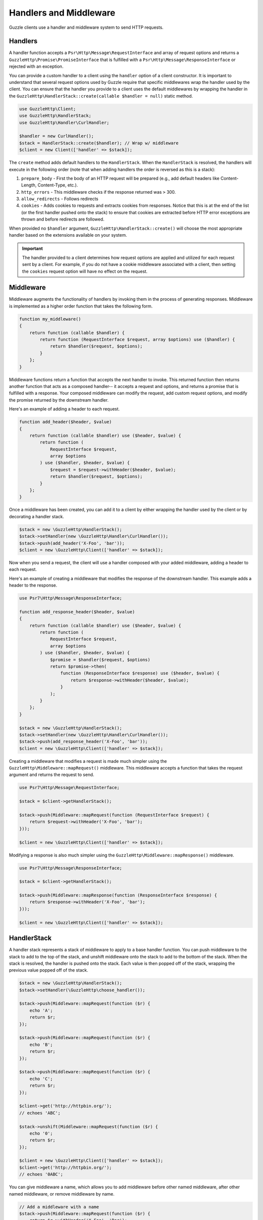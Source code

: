 =======================
Handlers and Middleware
=======================

Guzzle clients use a handler and middleware system to send HTTP requests.

Handlers
========

A handler function accepts a ``Psr\Http\Message\RequestInterface`` and array of
request options and returns a ``GuzzleHttp\Promise\PromiseInterface`` that is
fulfilled with a ``Psr\Http\Message\ResponseInterface`` or rejected with an
exception.

You can provide a custom handler to a client using the ``handler`` option of
a client constructor. It is important to understand that several request
options used by Guzzle require that specific middlewares wrap the handler used
by the client. You can ensure that the handler you provide to a client uses the
default middlewares by wrapping the handler in the
``GuzzleHttp\HandlerStack::create(callable $handler = null)`` static method.

.. code-block:: php

    use GuzzleHttp\Client;
    use GuzzleHttp\HandlerStack;
    use GuzzleHttp\Handler\CurlHandler;

    $handler = new CurlHandler();
    $stack = HandlerStack::create($handler); // Wrap w/ middleware
    $client = new Client(['handler' => $stack]);

The ``create`` method adds default handlers to the ``HandlerStack``. When the
``HandlerStack`` is resolved, the handlers will execute in the following order
(note that when adding handlers the order is reversed as this is a stack):

1. ``prepare_body`` - First the body of an HTTP request will be prepared (e.g.,
   add default headers like Content-Length, Content-Type, etc.).
2. ``http_errors`` - This middleware checks if the response returned was ``>``
   300.
3. ``allow_redirects`` - Follows redirects
4. ``cookies`` - Adds cookies to requests and extracts cookies from responses.
   Notice that this is at the end of the list (or the first handler pushed
   onto the stack) to ensure that cookies are extracted before HTTP error
   exceptions are thrown and before redirects are followed.

When provided no ``$handler`` argument, ``GuzzleHttp\HandlerStack::create()``
will choose the most appropriate handler based on the extensions available on
your system.

.. important::

    The handler provided to a client determines how request options are applied
    and utilized for each request sent by a client. For example, if you do not
    have a cookie middleware associated with a client, then setting the
    ``cookies`` request option will have no effect on the request.


Middleware
==========

Middleware augments the functionality of handlers by invoking them in the
process of generating responses. Middleware is implemented as a higher order
function that takes the following form.

.. code-block:: php

    function my_middleware()
    {
        return function (callable $handler) {
            return function (RequestInterface $request, array $options) use ($handler) {
                return $handler($request, $options);
            }
        };
    }

Middleware functions return a function that accepts the next handler to invoke.
This returned function then returns another function that acts as a composed
handler-- it accepts a request and options, and returns a promise that is
fulfilled with a response. Your composed middleware can modify the request,
add custom request options, and modify the promise returned by the downstream
handler.

Here's an example of adding a header to each request.

.. code-block:: php

    function add_header($header, $value)
    {
        return function (callable $handler) use ($header, $value) {
            return function (
                RequestInterface $request,
                array $options
            ) use ($handler, $header, $value) {
                $request = $request->withHeader($header, $value);
                return $handler($request, $options);
            }
        };
    }

Once a middleware has been created, you can add it to a client by either
wrapping the handler used by the client or by decorating a handler stack.

.. code-block:: php

    $stack = new \GuzzleHttp\HandlerStack();
    $stack->setHandler(new \GuzzleHttp\Handler\CurlHandler());
    $stack->push(add_header('X-Foo', 'bar'));
    $client = new \GuzzleHttp\Client(['handler' => $stack]);

Now when you send a request, the client will use a handler composed with your
added middleware, adding a header to each request.

Here's an example of creating a middleware that modifies the response of the
downstream handler. This example adds a header to the response.

.. code-block:: php

    use Psr7\Http\Message\ResponseInterface;

    function add_response_header($header, $value)
    {
        return function (callable $handler) use ($header, $value) {
            return function (
                RequestInterface $request,
                array $options
            ) use ($handler, $header, $value) {
                $promise = $handler($request, $options)
                return $promise->then(
                    function (ResponseInterface $response) use ($header, $value) {
                        return $response->withHeader($header, $value);
                    }
                );
            }
        };
    }

    $stack = new \GuzzleHttp\HandlerStack();
    $stack->setHandler(new \GuzzleHttp\Handler\CurlHandler());
    $stack->push(add_response_header('X-Foo', 'bar'));
    $client = new \GuzzleHttp\Client(['handler' => $stack]);

Creating a middleware that modifies a request is made much simpler using the
``GuzzleHttp\Middleware::mapRequest()`` middleware. This middleware accepts
a function that takes the request argument and returns the request to send.

.. code-block:: php

    use Psr7\Http\Message\RequestInterface;

    $stack = $client->getHandlerStack();

    $stack->push(Middleware::mapRequest(function (RequestInterface $request) {
        return $request->withHeader('X-Foo', 'bar');
    }));

    $client = new \GuzzleHttp\Client(['handler' => $stack]);

Modifying a response is also much simpler using the
``GuzzleHttp\Middleware::mapResponse()`` middleware.

.. code-block:: php

    use Psr7\Http\Message\ResponseInterface;

    $stack = $client->getHandlerStack();

    $stack->push(Middleware::mapResponse(function (ResponseInterface $response) {
        return $response->withHeader('X-Foo', 'bar');
    }));

    $client = new \GuzzleHttp\Client(['handler' => $stack]);


HandlerStack
============

A handler stack represents a stack of middleware to apply to a base handler
function. You can push middleware to the stack to add to the top of the stack,
and unshift middleware onto the stack to add to the bottom of the stack. When
the stack is resolved, the handler is pushed onto the stack. Each value is
then popped off of the stack, wrapping the previous value popped off of the
stack.

.. code-block:: php

    $stack = new \GuzzleHttp\HandlerStack();
    $stack->setHandler(\GuzzleHttp\choose_handler());

    $stack->push(Middleware::mapRequest(function ($r) {
        echo 'A';
        return $r;
    });

    $stack->push(Middleware::mapRequest(function ($r) {
        echo 'B';
        return $r;
    });

    $stack->push(Middleware::mapRequest(function ($r) {
        echo 'C';
        return $r;
    });

    $client->get('http://httpbin.org/');
    // echoes 'ABC';

    $stack->unshift(Middleware::mapRequest(function ($r) {
        echo '0';
        return $r;
    });

    $client = new \GuzzleHttp\Client(['handler' => $stack]);
    $client->get('http://httpbin.org/');
    // echoes '0ABC';

You can give middleware a name, which allows you to add middleware before
other named middleware, after other named middleware, or remove middleware
by name.

.. code-block:: php

    // Add a middleware with a name
    $stack->push(Middleware::mapRequest(function ($r) {
        return $r->withHeader('X-Foo', 'Bar');
    }, 'add_foo');

    // Add a middleware before a named middleware (unshift before).
    $stack->before('add_foo', Middleware::mapRequest(function ($r) {
        return $r->withHeader('X-Baz', 'Qux');
    }, 'add_baz');

    // Add a middleware after a named middleware (pushed after).
    $stack->after('add_baz', Middleware::mapRequest(function ($r) {
        return $r->withHeader('X-Lorem', 'Ipsum');
    });

    // Remove a middleware by name
    $stack->remove('add_foo');


Creating a Handler
==================

As stated earlier, a handler is a function accepts a
``Psr\Http\Message\RequestInterface`` and array of request options and returns
a ``GuzzleHttp\Promise\PromiseInterface`` that is fulfilled with a
``Psr\Http\Message\ResponseInterface`` or rejected with an exception.

A handler is responsible for applying the following :doc:`request-options`.
These request options are a subset of request options called
"transfer options".

- :ref:`cert-option`
- :ref:`connect_timeout-option`
- :ref:`debug-option`
- :ref:`delay-option`
- :ref:`decode_content-option`
- :ref:`expect-option`
- :ref:`proxy-option`
- :ref:`sink-option`
- :ref:`timeout-option`
- :ref:`ssl_key-option`
- :ref:`stream-option`
- :ref:`verify-option`
